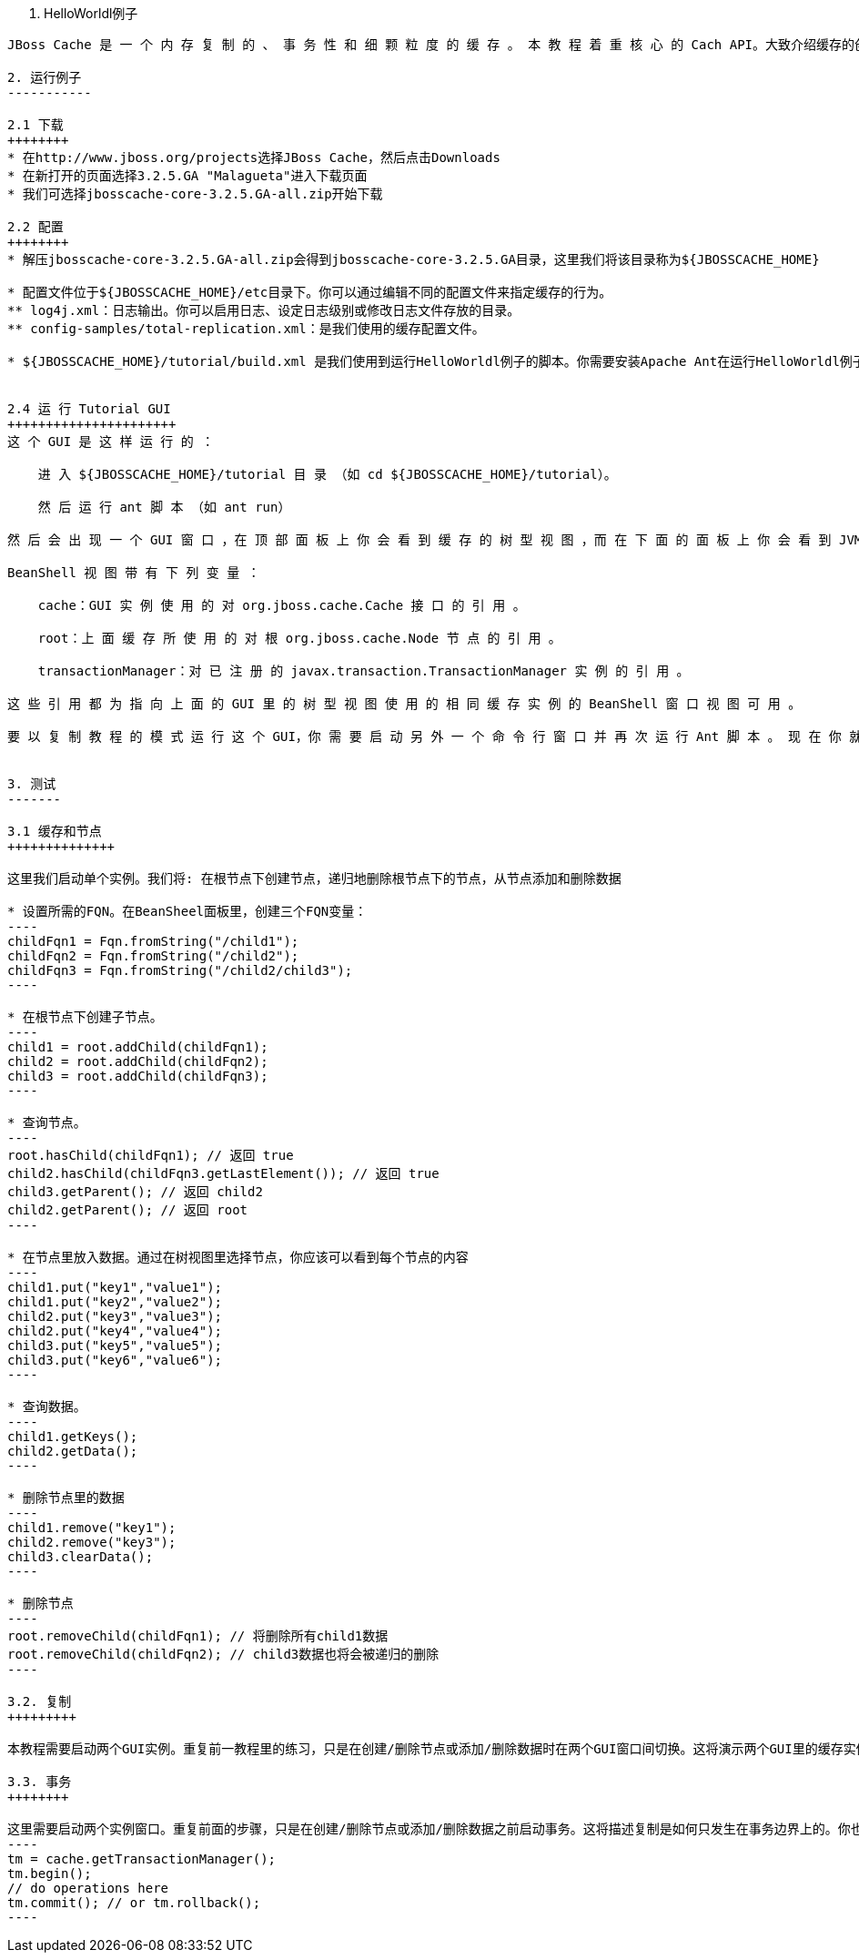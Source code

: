 1. HelloWorldl例子
------------------
JBoss Cache 是 一 个 内 存 复 制 的 、 事 务 性 和 细 颗 粒 度 的 缓 存 。 本 教 程 着 重 核 心 的 Cach API。大致介绍缓存的创建和修改，状态复制，事务，详细介绍参见随后章节。

2. 运行例子
-----------

2.1 下载
++++++++
* 在http://www.jboss.org/projects选择JBoss Cache，然后点击Downloads
* 在新打开的页面选择3.2.5.GA "Malagueta"进入下载页面
* 我们可选择jbosscache-core-3.2.5.GA-all.zip开始下载

2.2 配置
++++++++
* 解压jbosscache-core-3.2.5.GA-all.zip会得到jbosscache-core-3.2.5.GA目录，这里我们将该目录称为${JBOSSCACHE_HOME}

* 配置文件位于${JBOSSCACHE_HOME}/etc目录下。你可以通过编辑不同的配置文件来指定缓存的行为。
** log4j.xml：日志输出。你可以启用日志、设定日志级别或修改日志文件存放的目录。
** config-samples/total-replication.xml：是我们使用的缓存配置文件。

* ${JBOSSCACHE_HOME}/tutorial/build.xml 是我们使用到运行HelloWorldl例子的脚本。你需要安装Apache Ant在运行HelloWorldl例子之前。


2.4 运 行 Tutorial GUI
++++++++++++++++++++++
这 个 GUI 是 这 样 运 行 的 ：

    进 入 ${JBOSSCACHE_HOME}/tutorial 目 录 （如 cd ${JBOSSCACHE_HOME}/tutorial）。

    然 后 运 行 ant 脚 本 （如 ant run）

然 后 会 出 现 一 个 GUI 窗 口 ，在 顶 部 面 板 上 你 会 看 到 缓 存 的 树 型 视 图 ，而 在 下 面 的 面 板 上 你 会 看 到 JVM 的 BeanShell 视 图 。

BeanShell 视 图 带 有 下 列 变 量 ：

    cache：GUI 实 例 使 用 的 对 org.jboss.cache.Cache 接 口 的 引 用 。

    root：上 面 缓 存 所 使 用 的 对 根 org.jboss.cache.Node 节 点 的 引 用 。

    transactionManager：对 已 注 册 的 javax.transaction.TransactionManager 实 例 的 引 用 。

这 些 引 用 都 为 指 向 上 面 的 GUI 里 的 树 型 视 图 使 用 的 相 同 缓 存 实 例 的 BeanShell 窗 口 视 图 可 用 。

要 以 复 制 教 程 的 模 式 运 行 这 个 GUI，你 需 要 启 动 另 外 一 个 命 令 行 窗 口 并 再 次 运 行 Ant 脚 本 。 现 在 你 就 有 两 个 运 行 在 不 同 的 GUI 里 的 缓 存 实 例 了 ，它 们 彼 此 复 制 状 态
 

3. 测试
-------

3.1 缓存和节点
++++++++++++++

这里我们启​动​单​个​实​例​。​我​们​将​: 在​根​节​点​下​创​建​节​点，递​归​地​删​除​根​节​点​下​的​节​点，从​节​点​添​加​和​删​除​数​据

* 设置所需的FQN。在BeanSheel面板里，创建三个FQN变量：
----
childFqn1 = Fqn.fromString("/child1");
childFqn2 = Fqn.fromString("/child2");
childFqn3 = Fqn.fromString("/child2/child3");
----

* 在根节点下创建子节点。
----
child1 = root.addChild(childFqn1);
child2 = root.addChild(childFqn2);
child3 = root.addChild(childFqn3);
----

* 查询节点。
----
root.hasChild(childFqn1); // 返回 true
child2.hasChild(childFqn3.getLastElement()); // 返回 true
child3.getParent(); // 返回 child2
child2.getParent(); // 返回 root
----

* 在节点里放入数据。通过在树视图里选择节点，你应该可以看到每个节点的内容
----
child1.put("key1","value1");
child1.put("key2","value2");
child2.put("key3","value3");
child2.put("key4","value4");
child3.put("key5","value5");
child3.put("key6","value6");
----

* 查询数据。
----
child1.getKeys();
child2.getData();
----

* 删除节点里的数据
----
child1.remove("key1");
child2.remove("key3");
child3.clearData();
----

* 删除节点
----
root.removeChild(childFqn1); // 将删除所有child1数据
root.removeChild(childFqn2); // child3数据也将会被递归的删除
----

3.2. 复制
+++++++++

本教程需要启动两个GUI实例。重复前一教程里的练习，只是在创建/删除节点或添加/删除数据时在两个GUI窗口间切换。这将演示两个GUI里的缓存实例是如何保持同步的。

3.3. 事务
++++++++

这里需要启动两个实例窗口。重复前面的步骤，只是在创建/删除节点或添加/删除数据之前启动事务。这将描述复制是如何只发生在事务边界上的。你也可以回滚一些事务，看看在这样的情况下是如何不进行任何复制的。下面是管理事务的代码示例：
----
tm = cache.getTransactionManager();
tm.begin();
// do operations here
tm.commit(); // or tm.rollback();
----



